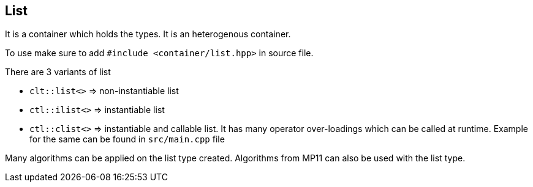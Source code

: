 
== List

It is a container which holds the types. It is an heterogenous container. 

To use make sure to add `#include <container/list.hpp>` in source file. 

There are 3 variants of list

* `clt::list<>` => non-instantiable list
* `ctl::ilist<>` => instantiable list
* `ctl::clist<>` => instantiable and callable list. It has many operator over-loadings which can be called at runtime. Example for the same can be found in `src/main.cpp` file

Many algorithms can be applied on the list type created. Algorithms from MP11 can also be used with the list type.
